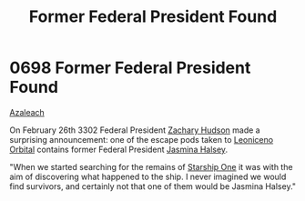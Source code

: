 :PROPERTIES:
:ID:       fb3fbebe-54f2-452a-a646-3056985fa72f
:END:
#+title: Former Federal President Found
#+filetags: :beacon:
* 0698 Former Federal President Found
[[id:442e6f9a-19d8-48e2-9fb6-a6cb88b22c45][Azaleach]]

On February 26th 3302 Federal President [[id:02322be1-fc02-4d8b-acf6-9a9681e3fb15][Zachary Hudson]] made a
surprising announcement: one of the escape pods taken to [[id:25f2fe11-0dd5-4769-8166-6807d1e577a7][Leoniceno
Orbital]] contains former Federal President [[id:a9ccf59f-436e-44df-b041-5020285925f8][Jasmina Halsey]].

"When we started searching for the remains of [[id:85fdc9c8-500b-4e91-bc8b-70bcb3c05b0f][Starship One]] it was with
the aim of discovering what happened to the ship. I never imagined we
would find survivors, and certainly not that one of them would be
Jasmina Halsey."

[[file:img/beacons/0698.png]]
